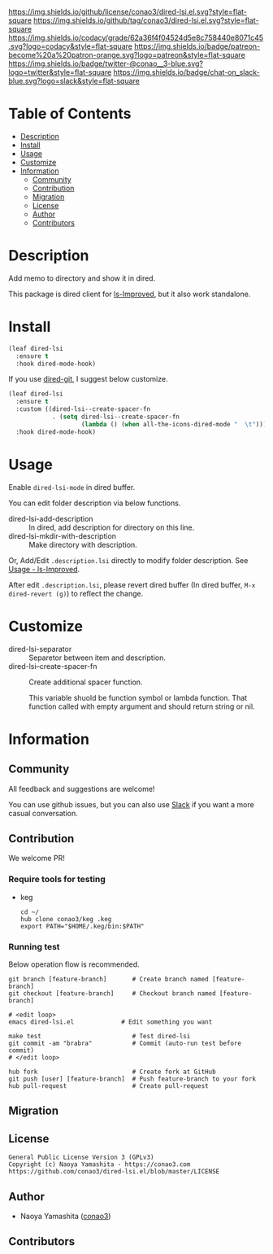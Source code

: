 #+author: conao3
#+date: <2020-03-20 Fri>

[[https://github.com/conao3/dired-lsi.el][https://raw.githubusercontent.com/conao3/files/master/blob/headers/png/dired-lsi.el.png]]
[[https://github.com/conao3/dired-lsi.el/blob/master/LICENSE][https://img.shields.io/github/license/conao3/dired-lsi.el.svg?style=flat-square]]
[[https://github.com/conao3/dired-lsi.el/releases][https://img.shields.io/github/tag/conao3/dired-lsi.el.svg?style=flat-square]]
[[https://github.com/conao3/dired-lsi.el/actions][https://github.com/conao3/dired-lsi.el/workflows/Main%20workflow/badge.svg]]
[[https://app.codacy.com/project/conao3/dired-lsi.el/dashboard][https://img.shields.io/codacy/grade/62a36f4f04524d5e8c758440e8071c45.svg?logo=codacy&style=flat-square]]
[[https://www.patreon.com/conao3][https://img.shields.io/badge/patreon-become%20a%20patron-orange.svg?logo=patreon&style=flat-square]]
[[https://twitter.com/conao_3][https://img.shields.io/badge/twitter-@conao__3-blue.svg?logo=twitter&style=flat-square]]
[[https://conao3-support.slack.com/join/shared_invite/enQtNjUzMDMxODcyMjE1LWUwMjhiNTU3Yjk3ODIwNzAxMTgwOTkxNmJiN2M4OTZkMWY0NjI4ZTg4MTVlNzcwNDY2ZjVjYmRiZmJjZDU4MDE][https://img.shields.io/badge/chat-on_slack-blue.svg?logo=slack&style=flat-square]]

* Table of Contents
- [[#description][Description]]
- [[#install][Install]]
- [[#usage][Usage]]
- [[#customize][Customize]]
- [[#information][Information]]
  - [[#community][Community]]
  - [[#contribution][Contribution]]
  - [[#migration][Migration]]
  - [[#license][License]]
  - [[#author][Author]]
  - [[#contributors][Contributors]]

* Description
Add memo to directory and show it in dired.

This package is dired client for [[https://github.com/ShotaroKataoka/ls-Improved][ls-Improved]], but it also work standalone.

* Install
#+begin_src emacs-lisp
  (leaf dired-lsi
    :ensure t
    :hook dired-mode-hook)
#+end_src

If you use [[https://github.com/conao3/dired-git.el][dired-git]], I suggest below customize.

#+begin_src emacs-lisp
  (leaf dired-lsi
    :ensure t
    :custom ((dired-lsi--create-spacer-fn
              . (setq dired-lsi--create-spacer-fn
                      (lambda () (when all-the-icons-dired-mode "  \t")))))
    :hook dired-mode-hook)
#+end_src

* Usage
Enable ~dired-lsi-mode~ in dired buffer.

You can edit folder description via below functions.

- dired-lsi-add-description :: In dired, add description for directory on this line.
- dired-lsi-mkdir-with-description :: Make directory with description.

Or, Add/Edit ~.description.lsi~ directly to modify folder description.
See [[https://github.com/ShotaroKataoka/ls-Improved#usage][Usage - ls-Improved]].

After edit ~.description.lsi~, please revert dired buffer
(In dired buffer, ~M-x dired-revert (g)~) to reflect the change.

* Customize
- dired-lsi-separator :: Separetor between item and description.
- dired-lsi--create-spacer-fn :: Create additional spacer function.

  This variable shuold be function symbol or lambda function.
  That function called with empty argument and should return string or nil.

* Information
** Community
All feedback and suggestions are welcome!

You can use github issues, but you can also use [[https://conao3-support.slack.com/join/shared_invite/enQtNjUzMDMxODcyMjE1LWUwMjhiNTU3Yjk3ODIwNzAxMTgwOTkxNmJiN2M4OTZkMWY0NjI4ZTg4MTVlNzcwNDY2ZjVjYmRiZmJjZDU4MDE][Slack]]
if you want a more casual conversation.

** Contribution
We welcome PR!

*** Require tools for testing
- keg
  #+begin_src shell
    cd ~/
    hub clone conao3/keg .keg
    export PATH="$HOME/.keg/bin:$PATH"
  #+end_src

*** Running test
Below operation flow is recommended.
#+begin_src shell
  git branch [feature-branch]       # Create branch named [feature-branch]
  git checkout [feature-branch]     # Checkout branch named [feature-branch]

  # <edit loop>
  emacs dired-lsi.el             # Edit something you want

  make test                         # Test dired-lsi
  git commit -am "brabra"           # Commit (auto-run test before commit)
  # </edit loop>

  hub fork                          # Create fork at GitHub
  git push [user] [feature-branch]  # Push feature-branch to your fork
  hub pull-request                  # Create pull-request
#+end_src

** Migration

** License
#+begin_example
  General Public License Version 3 (GPLv3)
  Copyright (c) Naoya Yamashita - https://conao3.com
  https://github.com/conao3/dired-lsi.el/blob/master/LICENSE
#+end_example

** Author
- Naoya Yamashita ([[https://github.com/conao3][conao3]])

** Contributors

